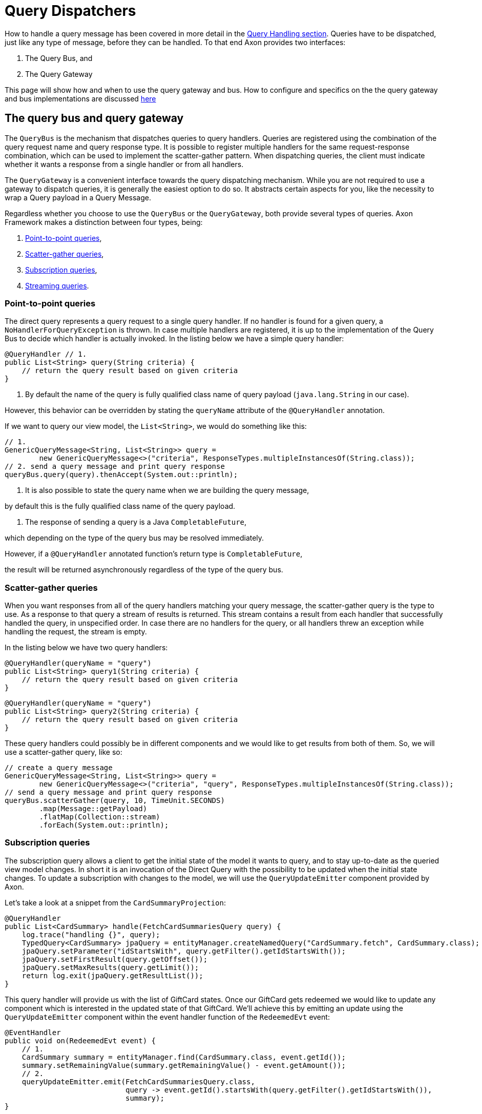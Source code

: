 = Query Dispatchers

How to handle a query message has been covered in more detail in the link:query-handlers.adoc[Query Handling section]. Queries have to be dispatched, just like any type of message, before they can be handled. To that end Axon provides two interfaces:

. The Query Bus, and
. The Query Gateway

This page will show how and when to use the query gateway and bus. How to configure and specifics on the the query gateway and bus implementations are discussed xref:implementations.adoc[here]

[#_the_query_bus_and_query_gateway]
== The query bus and query gateway

The `QueryBus` is the mechanism that dispatches queries to query handlers. Queries are registered using the combination of the query request name and query response type. It is possible to register multiple handlers for the same request-response combination, which can be used to implement the scatter-gather pattern. When dispatching queries, the client must indicate whether it wants a response from a single handler or from all handlers.

The `QueryGateway` is a convenient interface towards the query dispatching mechanism. While you are not required to use a gateway to dispatch queries, it is generally the easiest option to do so. It abstracts certain aspects for you, like the necessity to wrap a Query payload in a Query Message.

Regardless whether you choose to use the `QueryBus` or the `QueryGateway`, both provide several types of queries. Axon Framework makes a distinction between four types, being:

. <<point-to-point-queries>>,
. <<scatter-gather-queries>>,
. <<subscription-queries>>,
. <<streaming-queries>>.

[[point-to-point-queries]]
=== Point-to-point queries

The direct query represents a query request to a single query handler. If no handler is found for a given query, a `NoHandlerForQueryException` is thrown. In case multiple handlers are registered, it is up to the implementation of the Query Bus to decide which handler is actually invoked. In the listing below we have a simple query handler:

[source,java]
----
@QueryHandler // 1.
public List<String> query(String criteria) {
    // return the query result based on given criteria
}

----

. By default the name of the query is fully qualified class name of query payload (`java.lang.String` in our case).

However, this behavior can be overridden by stating the `queryName` attribute of the `@QueryHandler` annotation.

If we want to query our view model, the `List&lt;String&gt;`, we would do something like this:

[source,java]
----
// 1.
GenericQueryMessage<String, List<String>> query =
        new GenericQueryMessage<>("criteria", ResponseTypes.multipleInstancesOf(String.class));
// 2. send a query message and print query response
queryBus.query(query).thenAccept(System.out::println);

----

. It is also possible to state the query name when we are building the query message,

by default this is the fully qualified class name of the query payload.

. The response of sending a query is a Java `CompletableFuture`,

which depending on the type of the query bus may be resolved immediately.

However, if a `@QueryHandler` annotated function's return type is `CompletableFuture`,

the result will be returned asynchronously regardless of the type of the query bus.

[[scatter-gather-queries]]
=== Scatter-gather queries

When you want responses from all of the query handlers matching your query message, the scatter-gather query is the type to use. As a response to that query a stream of results is returned. This stream contains a result from each handler that successfully handled the query, in unspecified order. In case there are no handlers for the query, or all handlers threw an exception while handling the request, the stream is empty.

In the listing below we have two query handlers:

[source,java]
----
@QueryHandler(queryName = "query")
public List<String> query1(String criteria) {
    // return the query result based on given criteria
}

----

[source,java]
----
@QueryHandler(queryName = "query")
public List<String> query2(String criteria) {
    // return the query result based on given criteria
}
----

These query handlers could possibly be in different components and we would like to get results from both of them. So, we will use a scatter-gather query, like so:

[source,java]
----
// create a query message
GenericQueryMessage<String, List<String>> query =
        new GenericQueryMessage<>("criteria", "query", ResponseTypes.multipleInstancesOf(String.class));
// send a query message and print query response
queryBus.scatterGather(query, 10, TimeUnit.SECONDS)
        .map(Message::getPayload)
        .flatMap(Collection::stream)
        .forEach(System.out::println);
----

[[subscription-queries]]
=== Subscription queries

The subscription query allows a client to get the initial state of the model it wants to query, and to stay up-to-date as the queried view model changes. In short it is an invocation of the Direct Query with the possibility to be updated when the initial state changes. To update a subscription with changes to the model, we will use the `QueryUpdateEmitter` component provided by Axon.

Let's take a look at a snippet from the `CardSummaryProjection`:

[source,java]
----
@QueryHandler
public List<CardSummary> handle(FetchCardSummariesQuery query) {
    log.trace("handling {}", query);
    TypedQuery<CardSummary> jpaQuery = entityManager.createNamedQuery("CardSummary.fetch", CardSummary.class);
    jpaQuery.setParameter("idStartsWith", query.getFilter().getIdStartsWith());
    jpaQuery.setFirstResult(query.getOffset());
    jpaQuery.setMaxResults(query.getLimit());
    return log.exit(jpaQuery.getResultList());
}
----

This query handler will provide us with the list of GiftCard states. Once our GiftCard gets redeemed we would like to update any component which is interested in the updated state of that GiftCard. We'll achieve this by emitting an update using the `QueryUpdateEmitter` component within the event handler function of the `RedeemedEvt` event:

[source,java]
----
@EventHandler
public void on(RedeemedEvt event) {
    // 1.
    CardSummary summary = entityManager.find(CardSummary.class, event.getId());
    summary.setRemainingValue(summary.getRemainingValue() - event.getAmount());
    // 2.
    queryUpdateEmitter.emit(FetchCardSummariesQuery.class,
                            query -> event.getId().startsWith(query.getFilter().getIdStartsWith()),
                            summary);
}
----

. First, we update our view model by updating the existing card.
. If there is a subscription query interested in updates about this specific GiftCard we emit an update.

The first parameter of the emission is the type of the query (`FetchCardSummariesQuery` in our case)

which corresponds to the query type in a previously defined query handler.

The second parameter is a predicate which will select the subscription query to be updated.

In our case we will only update subscription queries interested in the GiftCard which has been updated.

The third parameter is the actual update, which in our case is the card summary.

There are several overloads of the emit method present, feel free to take a look at JavaDoc for more specifics on that.

The important thing to underline here is that an update is a message and that some overloads take

the update message as a parameter (in our case we just sent the payload which was wrapped in the message)

which enables us to attach meta-data for example.

Once we have the query handling and the emitting side implemented, we can issue a subscription query to get the initial state of the GiftCard and be updated once this GiftCard is redeemed:

[source,java]
----
// 1.
commandGateway.sendAndWait(new IssueCmd("gc1", amount)); 
// 2.
FetchCardSummariesQuery fetchCardSummariesQuery =
                new FetchCardSummariesQuery(offset, limit, filter);
// 3.
SubscriptionQueryResult<List<CardSummary>, CardSummary> fetchQueryResult = queryGateway.subscriptionQuery(
                fetchCardSummariesQuery,
                ResponseTypes.multipleInstancesOf(CardSummary.class),
                ResponseTypes.instanceOf(CardSummary.class));

fetchQueryResult
//4.
                .handle(cs -> cs.forEach(System.out::println), System.out::println)
//5.
                .doFinally(it -> fetchQueryResult.close());

// 6.
commandGateway.sendAndWait(new RedeemCmd("gc1", amount));
----

. Issuing a GiftCard with `gc1` id and initial value of `amount`.
. Creating a subscription query message to get the list of GiftCards

(this initial state is multiple instances of `CardSummary`)

and to be updated once the state of GiftCard with id `gc1` is changed (in our case an update means the card is redeemed).

The type of the update is a single instance of `CardSummary`.

Do note that the type of the update must match the type of the emission side.

. Once the message is created, we are sending it via the `QueryGateway`.

We receive a query result which contains two components: one is `initialResult` and the other is `updates`.

In order to achieve 'reactiveness' we use https://projectreactor.io/[Project Reactor]'s `Mono` for `initialResult`

and `Flux` for `updates`.

____

*Note*

Once the subscription query is issued, all updates are queued until the subscription to the `Flux` of `updates` is done. This behavior prevents the losing of updates.

*Note*

The Framework prevents issuing more than one query message with the same id. If it is necessary to be updated in several different places, create a new query message.

*Note*

The `reactor-core` dependency is mandatory for usage of subscription queries. However, it is a compile time dependency and it is not required for other Axon features.

____

. The `SubscriptionQueryResult#handle(Consumer&lt;? super I&gt;, Consumer&lt;? super U&gt;)`

method gives us the possibility to subscribe to the `initialResult` and the `updates` in one go.

If we want more granular control over the results, we can use the `initialResult()` and `updates()` methods on the query result.

. As the `queryUpdateEmitter` will continue to emit updates even when there are no subscribers, we need to notify the emitting side once we are no longer interested in receiving updates.

Failing to do so can result in hanging infinitive streams and eventually a memory leak.

Once we are done with using subscription query, we need to close the used resource. We can do that in `doFinally` hook.

As an alternative to the `doFinally` hook, there is the `Flux#using` API. This is synonymous

to the try-with-resource Java API:

`text
   Flux.using( () -&gt; fetchQueryResult, 
            queryResult -&gt; queryResult.handle(..., ...), 
            SubscriptionQueryResult::close
        );
`

. When we issue a `RedeemCmd`, our event handler in the projection will eventually be triggered,

which will result in the emission of an update.

Since we subscribed to updates with the `println()` method, the update will be printed out once it is received.

[[streaming-queries]]
=== Streaming queries

The streaming query allows a client to, for example, stream large database result sets. The streaming query relies on
the reactive stream model, specifically the `Publisher` type.

The streaming query is flexible enough to handle *any* query return type. That means that any return type that is not
a `Publisher` will automatically be converted to `Publisher`. The `Publisher` will emit one or multiple items based on
query handler.

The `QueryGateway` provides the `streamingQuery` method to utilize the streaming query.
It's simple to use and requires just two parameters: the query payload and the expected response type class.
Note that the `streamingQuery` method *is lazy*, meaning the query is sent once the `Publisher` is subscribed to.

Let's see how to use the `streamingQuery` method:

[source,java]
----
@QueryHandler
public List<CardSummary> handle(FetchCardSummariesQuery query) {
        ...
    return cardRepository.findAll(); //1
}
        ...

public Publisher<CardSummary> consumer() {
        return queryGateway.streamingQuery(query, CardSummary.class); //2
}
----

. We are querying the `cardRepository` for all the cards. The repository can potentially return a result set containing
thousands of items.
. We are using the `queryGateway` to issue the streaming query. If we used a point-to-point query with
`multipleInstanceOf(CardSummary.class)` response type, we would get an extensive list transferred as a single result
message over the network. This result can potentially cause a buffer overflow or maximum message size violation.
Instead of the multiple-instance-of approach, we use the `streamingQuery(query, CardSummary.class)`. This method will
convert our response to a stream and chunk the result into smaller messages containing the `CardSummary` instances.

Natively, if we want fine-grained control of the producing stream, we can use for example Project Reactor's `Flux` as the return type:

[source,java]
----
@QueryHandler
public Flux<CardSummary> handle(FetchCardSummariesQuery query) {
        ...
    return reactiveCardRepository.findAll(); 
}
----

When using a `Flux` as the return type, we can control backpressure, stream cancellation and implement more complex
features like pagination.

____

*Transaction Leaking Concerns*

Once a consumer of the streaming query receives the `Publisher` to subscribe to, the transaction will be considered
completed successfully. That means that any subsequent messages on the stream will not be part of the transaction,
including errors. As the transaction is already over an error will not be propagated to the parent transaction to
invoke any rollback method. This has the implication that the streaming query should not be used within a Unit Of Work
(within message handlers or any other transactional methods) to chain other transactional actions (like sending a
command or query).

____

==== Streaming back-pressure

Back-pressure (flow control) is an essential feature in reactive systems that allows consumers to control the data flow,
ensuring they are not overwhelmed by the producer. The streaming query implements a pull-based back-pressure strategy,
which means that the producer will emit data when the consumer is ready to receive it.

If you are using Axon Server, for more information see the flow control documentation.

==== Cancellation

The streaming query can be implemented as an infinitive stream.
Hence, it's important to cancel it once the client is not interested in receiving any more data.

The following sample shows how this could be achieved:

[source,java]
----
public Publisher<CardSummary> consumer() {
        return Flux.from(queryGateway.streamingQuery(query, CardSummary.class))
                   .take(100)
                   .takeUntil(message -> somePredicate.test(message));
}
----

The example above shows how the `take` operator limits the number of items to be emitted.

==== Error handling

A producer that produces an error by calling `onError(Throwable)` will terminate the handler execution.
The consumer will, in turn, have its `onError(Throwable)` subscription handler called.

Note that exceptions do not flow upstream (from consumer to producer).
If an error happens on the consumer side, the consumer error will trigger a cancel signal propagated to the producer.
This signal will effectively cancel the stream without the producer knowing the reason.

Hence, it's recommended to set a timeout on the query handler's side in case of a finite stream.
Essentially to protect against malfunctioning consumers or producers.

[source,java]
----
@QueryHandler
public Flux<CardSummary> handle(FetchCardSummariesQuery query) {
...
    return reactiveCardRepository.findAll().timeout(Duration.ofSeconds(5));
}
----

The example above shows how the `timeout` operator is used to cancel a request if no responses have been observed during
a five-second timespan.

____

*Reactor dependency*

The `reactor-core` dependency is mandatory for usage of streaming queries. However, it is a compile time dependency
and it is not required for other Axon features.

____

link:https://youtu.be/lxonQnu1txQ[Axon Coding Tutorial #5: - Connecting the UI]